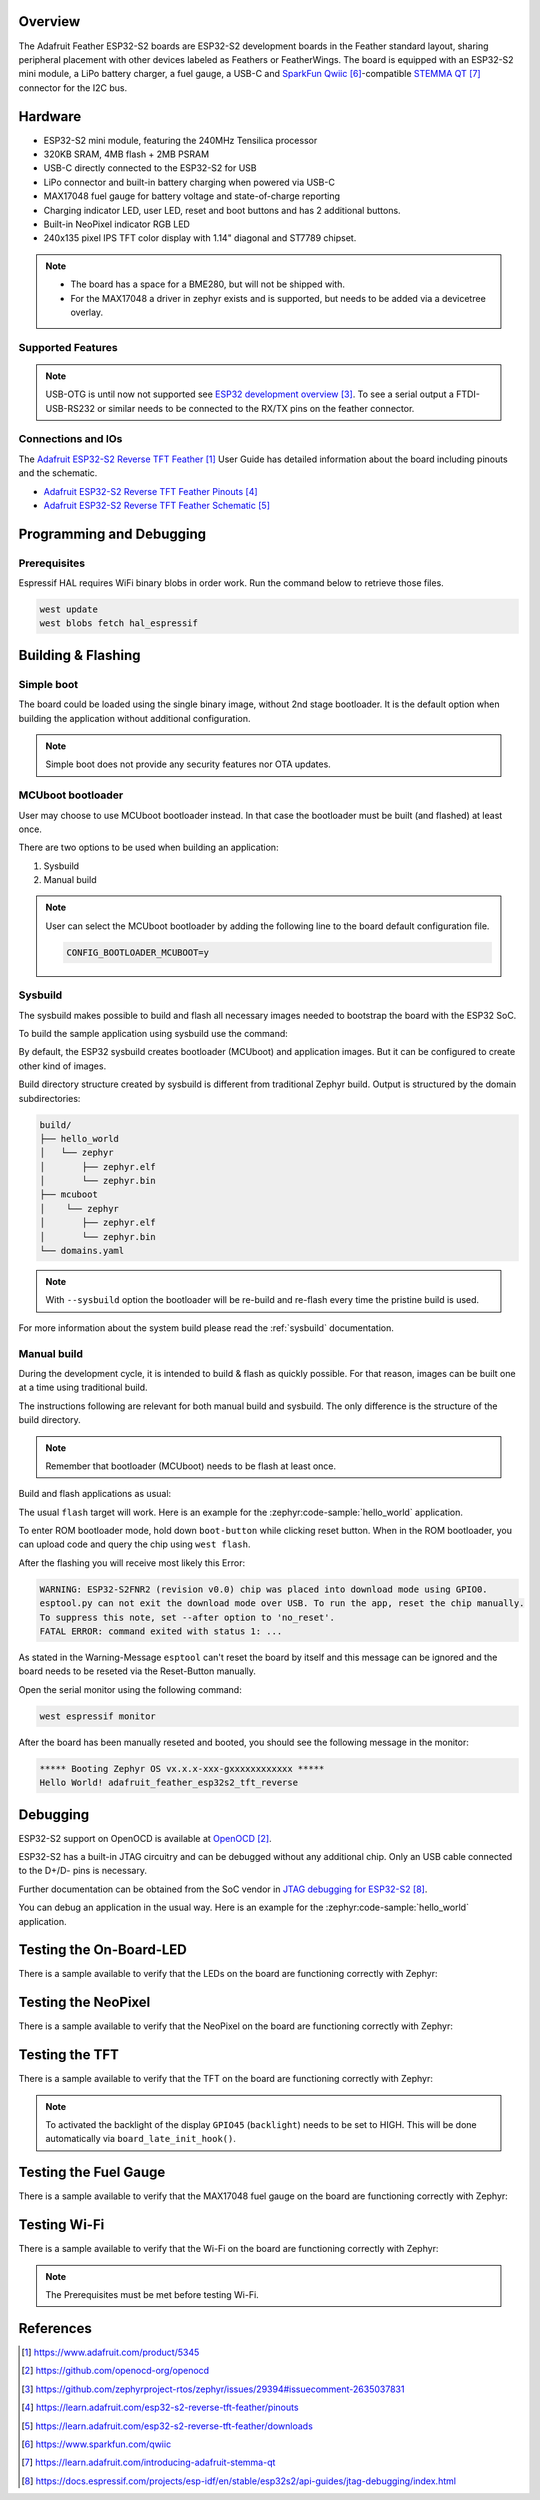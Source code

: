.. zephyr:board:: adafruit_feather_esp32s2_tft_reverse

Overview
********

The Adafruit Feather ESP32-S2 boards are ESP32-S2 development boards in the
Feather standard layout, sharing peripheral placement with other devices labeled
as Feathers or FeatherWings. The board is equipped with an ESP32-S2 mini module,
a LiPo battery charger, a fuel gauge, a USB-C and `SparkFun Qwiic`_-compatible
`STEMMA QT`_ connector for the I2C bus.

Hardware
********

- ESP32-S2 mini module, featuring the 240MHz Tensilica processor
- 320KB SRAM, 4MB flash + 2MB PSRAM
- USB-C directly connected to the ESP32-S2 for USB
- LiPo connector and built-in battery charging when powered via USB-C
- MAX17048 fuel gauge for battery voltage and state-of-charge reporting
- Charging indicator LED, user LED, reset and boot buttons and has 2 additional buttons.
- Built-in NeoPixel indicator RGB LED
- 240x135 pixel IPS TFT color display with 1.14" diagonal and ST7789 chipset.

.. note::

   - The board has a space for a BME280, but will not be shipped with.
   - For the MAX17048 a driver in zephyr exists and is supported, but needs to be added via
     a devicetree overlay.

Supported Features
==================

.. zephyr:board-supported-hw::

.. note::
   USB-OTG is until now not supported see `ESP32 development overview`_. To see a serial output
   a FTDI-USB-RS232 or similar needs to be connected to the RX/TX pins on the feather connector.

Connections and IOs
===================

The `Adafruit ESP32-S2 Reverse TFT Feather`_ User Guide has detailed information about the board
including pinouts and the schematic.

- `Adafruit ESP32-S2 Reverse TFT Feather Pinouts`_
- `Adafruit ESP32-S2 Reverse TFT Feather Schematic`_

Programming and Debugging
*************************

.. zephyr:board-supported-runners::

Prerequisites
=============

Espressif HAL requires WiFi binary blobs in order work. Run the command below
to retrieve those files.

.. code-block:: console

   west update
   west blobs fetch hal_espressif

Building & Flashing
*******************

Simple boot
===========

The board could be loaded using the single binary image, without 2nd stage
bootloader. It is the default option when building the application without
additional configuration.

.. note::

   Simple boot does not provide any security features nor OTA updates.

MCUboot bootloader
==================

User may choose to use MCUboot bootloader instead. In that case the bootloader
must be built (and flashed) at least once.

There are two options to be used when building an application:

1. Sysbuild
2. Manual build

.. note::

   User can select the MCUboot bootloader by adding the following line
   to the board default configuration file.

   .. code:: cfg

      CONFIG_BOOTLOADER_MCUBOOT=y

Sysbuild
========

The sysbuild makes possible to build and flash all necessary images needed to
bootstrap the board with the ESP32 SoC.

To build the sample application using sysbuild use the command:

.. zephyr-app-commands::
   :zephyr-app: samples/hello_world
   :board: adafruit_feather_esp32s2_tft_reverse
   :goals: build
   :west-args: --sysbuild
   :compact:

By default, the ESP32 sysbuild creates bootloader (MCUboot) and application
images. But it can be configured to create other kind of images.

Build directory structure created by sysbuild is different from traditional
Zephyr build. Output is structured by the domain subdirectories:

.. code-block::

   build/
   ├── hello_world
   │   └── zephyr
   │       ├── zephyr.elf
   │       └── zephyr.bin
   ├── mcuboot
   │    └── zephyr
   │       ├── zephyr.elf
   │       └── zephyr.bin
   └── domains.yaml

.. note::

   With ``--sysbuild`` option the bootloader will be re-build and re-flash
   every time the pristine build is used.

For more information about the system build please read the :ref:`sysbuild` documentation.

Manual build
============

During the development cycle, it is intended to build & flash as quickly possible.
For that reason, images can be built one at a time using traditional build.

The instructions following are relevant for both manual build and sysbuild.
The only difference is the structure of the build directory.

.. note::

   Remember that bootloader (MCUboot) needs to be flash at least once.

Build and flash applications as usual:

.. zephyr-app-commands::
   :zephyr-app: samples/hello_world
   :board: adafruit_feather_esp32s2_tft_reverse
   :goals: build

The usual ``flash`` target will work. Here is an example for the :zephyr:code-sample:`hello_world`
application.

To enter ROM bootloader mode, hold down ``boot-button`` while clicking reset button.
When in the ROM bootloader, you can upload code and query the chip using ``west flash``.

.. zephyr-app-commands::
   :zephyr-app: samples/hello_world
   :board: adafruit_feather_esp32s2_tft_reverse
   :goals: flash

After the flashing you will receive most likely this Error:

.. code-block:: console

   WARNING: ESP32-S2FNR2 (revision v0.0) chip was placed into download mode using GPIO0.
   esptool.py can not exit the download mode over USB. To run the app, reset the chip manually.
   To suppress this note, set --after option to 'no_reset'.
   FATAL ERROR: command exited with status 1: ...

As stated in the Warning-Message ``esptool`` can't reset the board by itself and this message
can be ignored and the board needs to be reseted via the Reset-Button manually.

Open the serial monitor using the following command:

.. code-block:: shell

   west espressif monitor

After the board has been manually reseted and booted, you should see the following
message in the monitor:

.. code-block:: console

   ***** Booting Zephyr OS vx.x.x-xxx-gxxxxxxxxxxxx *****
   Hello World! adafruit_feather_esp32s2_tft_reverse

Debugging
*********

ESP32-S2 support on OpenOCD is available at `OpenOCD`_.

ESP32-S2 has a built-in JTAG circuitry and can be debugged without any
additional chip. Only an USB cable connected to the D+/D- pins is necessary.

Further documentation can be obtained from the SoC vendor
in `JTAG debugging for ESP32-S2`_.

You can debug an application in the usual way. Here is an example for
the :zephyr:code-sample:`hello_world` application.

.. zephyr-app-commands::
   :zephyr-app: samples/hello_world
   :board: adafruit_feather_esp32s2_tft_reverse
   :goals: debug

Testing the On-Board-LED
************************

There is a sample available to verify that the LEDs on the board are
functioning correctly with Zephyr:

.. zephyr-app-commands::
   :zephyr-app: samples/basic/blinky
   :board: adafruit_feather_esp32s2_tft_reverse
   :goals: build flash

Testing the NeoPixel
********************

There is a sample available to verify that the NeoPixel on the board are
functioning correctly with Zephyr:

.. zephyr-app-commands::
   :zephyr-app: samples/drivers/led/led_strip
   :board: adafruit_feather_esp32s2_tft_reverse
   :goals: build flash

Testing the TFT
***************

There is a sample available to verify that the TFT on the board are
functioning correctly with Zephyr:

.. note::
   To activated the backlight of the display ``GPIO45`` (``backlight``) needs to be set to HIGH.
   This will be done automatically via ``board_late_init_hook()``.

.. zephyr-app-commands::
   :zephyr-app: samples/subsys/display/lvgl
   :board: adafruit_feather_esp32s2_tft_reverse
   :goals: build flash

Testing the Fuel Gauge
**********************

There is a sample available to verify that the MAX17048 fuel gauge on the board are
functioning correctly with Zephyr:

.. zephyr-app-commands::
   :zephyr-app: samples/fuel_gauge
   :board: adafruit_feather_esp32s2_tft_reverse
   :goals: build flash

Testing Wi-Fi
*************

There is a sample available to verify that the Wi-Fi on the board are
functioning correctly with Zephyr:

.. note::
   The Prerequisites must be met before testing Wi-Fi.

.. zephyr-app-commands::
   :zephyr-app: samples/net/wifi/shell
   :board: adafruit_feather_esp32s2_tft_reverse
   :goals: build flash

References
**********

.. target-notes::

.. _`Adafruit ESP32-S2 Reverse TFT Feather`: https://www.adafruit.com/product/5345
.. _`OpenOCD`: https://github.com/openocd-org/openocd
.. _`ESP32 development overview`: https://github.com/zephyrproject-rtos/zephyr/issues/29394#issuecomment-2635037831
.. _`Adafruit ESP32-S2 Reverse TFT Feather Pinouts`: https://learn.adafruit.com/esp32-s2-reverse-tft-feather/pinouts
.. _`Adafruit ESP32-S2 Reverse TFT Feather Schematic`: https://learn.adafruit.com/esp32-s2-reverse-tft-feather/downloads
.. _`SparkFun Qwiic`: https://www.sparkfun.com/qwiic
.. _`STEMMA QT`: https://learn.adafruit.com/introducing-adafruit-stemma-qt
.. _`JTAG debugging for ESP32-S2`: https://docs.espressif.com/projects/esp-idf/en/stable/esp32s2/api-guides/jtag-debugging/index.html
